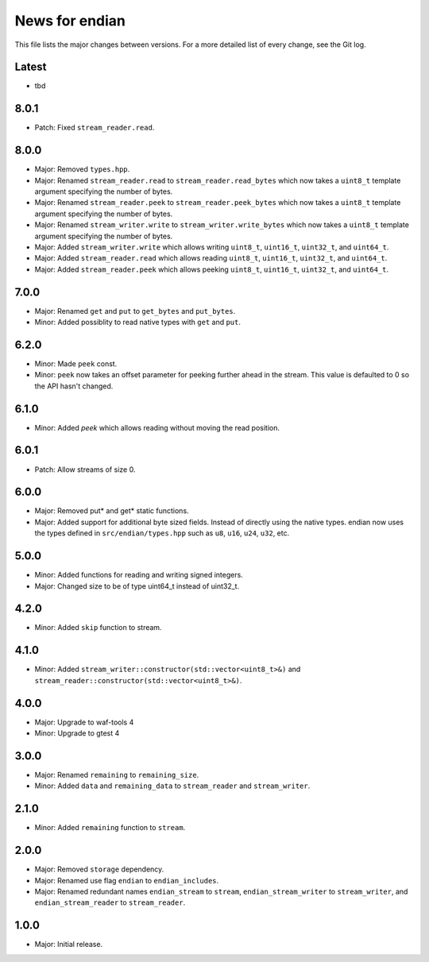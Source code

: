 News for endian
===============

This file lists the major changes between versions. For a more detailed list of
every change, see the Git log.

Latest
------
* tbd

8.0.1
-----
* Patch: Fixed ``stream_reader.read``.

8.0.0
-----
* Major: Removed ``types.hpp``.
* Major: Renamed ``stream_reader.read`` to ``stream_reader.read_bytes`` which
  now takes a ``uint8_t`` template argument specifying the number of bytes.
* Major: Renamed ``stream_reader.peek`` to ``stream_reader.peek_bytes`` which
  now takes a ``uint8_t`` template argument specifying the number of bytes.
* Major: Renamed ``stream_writer.write`` to ``stream_writer.write_bytes`` which
  now takes a ``uint8_t`` template argument specifying the number of bytes.
* Major: Added ``stream_writer.write`` which allows writing ``uint8_t``,
  ``uint16_t``, ``uint32_t``, and ``uint64_t``.
* Major: Added ``stream_reader.read`` which allows reading ``uint8_t``,
  ``uint16_t``, ``uint32_t``, and ``uint64_t``.
* Major: Added ``stream_reader.peek`` which allows peeking ``uint8_t``,
  ``uint16_t``, ``uint32_t``, and ``uint64_t``.

7.0.0
-----
* Major: Renamed ``get`` and ``put`` to ``get_bytes`` and ``put_bytes``.
* Minor: Added possiblity to read native types with ``get`` and ``put``.

6.2.0
-----
* Minor: Made ``peek`` const.
* Minor: ``peek`` now takes an offset parameter for peeking further
  ahead in the stream. This value is defaulted to 0 so the API hasn't changed.

6.1.0
-----
* Minor: Added `peek` which allows reading without moving the read position.

6.0.1
-----
* Patch: Allow streams of size 0.

6.0.0
-----
* Major: Removed put* and get* static functions.
* Major: Added support for additional byte sized fields. Instead of
  directly using the native types. endian now uses the types defined in
  ``src/endian/types.hpp`` such as ``u8``, ``u16``, ``u24``, ``u32``, etc.

5.0.0
-----
* Minor: Added functions for reading and writing signed integers.
* Major: Changed size to be of type uint64_t instead of uint32_t.

4.2.0
-----
* Minor: Added ``skip`` function to stream.

4.1.0
-----
* Minor: Added ``stream_writer::constructor(std::vector<uint8_t>&)`` and
  ``stream_reader::constructor(std::vector<uint8_t>&)``.

4.0.0
-----
* Major: Upgrade to waf-tools 4
* Minor: Upgrade to gtest 4

3.0.0
-----
* Major: Renamed ``remaining`` to ``remaining_size``.
* Minor: Added ``data`` and ``remaining_data`` to ``stream_reader``
  and ``stream_writer``.

2.1.0
-----
* Minor: Added ``remaining`` function to ``stream``.

2.0.0
-----
* Major: Removed ``storage`` dependency.
* Major: Renamed use flag ``endian`` to ``endian_includes``.
* Major: Renamed redundant names
  ``endian_stream`` to ``stream``,
  ``endian_stream_writer`` to ``stream_writer``, and
  ``endian_stream_reader`` to ``stream_reader``.

1.0.0
-----
* Major: Initial release.
